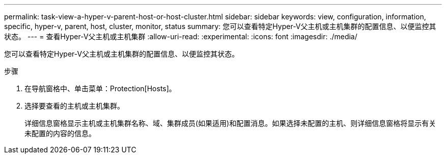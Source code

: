 ---
permalink: task-view-a-hyper-v-parent-host-or-host-cluster.html 
sidebar: sidebar 
keywords: view, configuration, information, specific, hyper-v, parent, host, cluster, monitor, status 
summary: 您可以查看特定Hyper-V父主机或主机集群的配置信息、以便监控其状态。 
---
= 查看Hyper-V父主机或主机集群
:allow-uri-read: 
:experimental: 
:icons: font
:imagesdir: ./media/


[role="lead"]
您可以查看特定Hyper-V父主机或主机集群的配置信息、以便监控其状态。

.步骤
. 在导航窗格中、单击菜单：Protection[Hosts]。
. 选择要查看的主机或主机集群。
+
详细信息窗格显示主机或主机集群名称、域、集群成员(如果适用)和配置消息。如果选择未配置的主机、则详细信息窗格将显示有关未配置的内容的信息。


